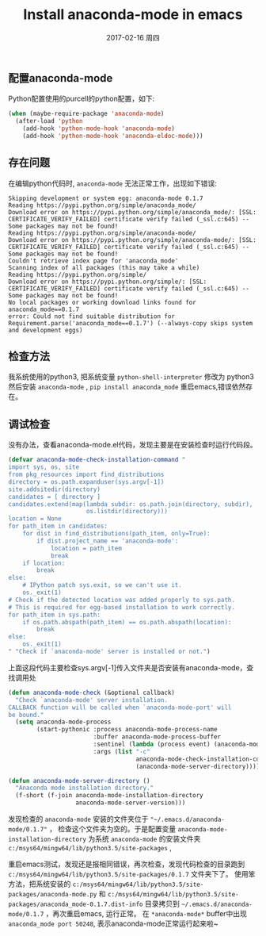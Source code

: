 #+TITLE:       Install anaconda-mode in emacs
#+AUTHOR:
#+EMAIL:       robin.chenyu@gmail.com
#+DATE:        2017-02-16 周四
#+URI:         /blog/%y/%m/%d/install-anaconda-mode-in-emacs
#+KEYWORDS:    emacs, python, anaconda-mode
#+TAGS:        emacs, python, anaconda-mode
#+LANGUAGE:    en
#+OPTIONS:     H:3 num:nil toc:nil \n:nil ::t |:t ^:nil -:nil f:t *:t <:t
#+DESCRIPTION: 安装配置anaconda-mode

** 配置anaconda-mode
   Python配置使用的purcell的python配置，如下:
   #+BEGIN_SRC emacs-lisp
(when (maybe-require-package 'anaconda-mode)
  (after-load 'python
    (add-hook 'python-mode-hook 'anaconda-mode)
    (add-hook 'python-mode-hook 'anaconda-eldoc-mode)))

   #+END_SRC

** 存在问题
   在编辑python代码时, =anaconda-mode= 无法正常工作，出现如下错误:
   #+BEGIN_SRC log
Skipping development or system egg: anaconda-mode 0.1.7
Reading https://pypi.python.org/simple/anaconda_mode/
Download error on https://pypi.python.org/simple/anaconda_mode/: [SSL: CERTIFICATE_VERIFY_FAILED] certificate verify failed (_ssl.c:645) -- Some packages may not be found!
Reading https://pypi.python.org/simple/anaconda-mode/
Download error on https://pypi.python.org/simple/anaconda-mode/: [SSL: CERTIFICATE_VERIFY_FAILED] certificate verify failed (_ssl.c:645) -- Some packages may not be found!
Couldn't retrieve index page for 'anaconda_mode'
Scanning index of all packages (this may take a while)
Reading https://pypi.python.org/simple/
Download error on https://pypi.python.org/simple/: [SSL: CERTIFICATE_VERIFY_FAILED] certificate verify failed (_ssl.c:645) -- Some packages may not be found!
No local packages or working download links found for anaconda_mode==0.1.7
error: Could not find suitable distribution for Requirement.parse('anaconda_mode==0.1.7') (--always-copy skips system and development eggs)
   #+END_SRC

** 检查方法
   我系统使用的python3, 把系统变量 ~python-shell-interpreter~ 修改为 python3
   然后安装 ~anaconda-mode~ , ~pip install anaconda_mode~
   重启emacs,错误依然存在。

** 调试检查
   没有办法，查看anaconda-mode.el代码，发现主要是在安装检查时运行代码段。
   #+BEGIN_SRC emacs-lisp
(defvar anaconda-mode-check-installation-command "
import sys, os, site
from pkg_resources import find_distributions
directory = os.path.expanduser(sys.argv[-1])
site.addsitedir(directory)
candidates = [ directory ]
candidates.extend(map(lambda subdir: os.path.join(directory, subdir),
                      os.listdir(directory)))
location = None
for path_item in candidates:
    for dist in find_distributions(path_item, only=True):
        if dist.project_name == 'anaconda-mode':
            location = path_item
            break
    if location:
        break
else:
    # IPython patch sys.exit, so we can't use it.
    os._exit(1)
# Check if the detected location was added properly to sys.path.
# This is required for egg-based installation to work correctly.
for path_item in sys.path:
    if os.path.abspath(path_item) == os.path.abspath(location):
        break
else:
    os._exit(1)
" "Check if `anaconda-mode' server is installed or not.")
   #+END_SRC

   上面这段代码主要检查sys.argv[-1]传入文件夹是否安装有anaconda-mode，查找调用处
   #+BEGIN_SRC emacs-lisp
(defun anaconda-mode-check (&optional callback)
  "Check `anaconda-mode' server installation.
CALLBACK function will be called when `anaconda-mode-port' will
be bound."
  (setq anaconda-mode-process
        (start-pythonic :process anaconda-mode-process-name
                        :buffer anaconda-mode-process-buffer
                        :sentinel (lambda (process event) (anaconda-mode-check-sentinel process event callback))
                        :args (list "-c"
                                    anaconda-mode-check-installation-command
                                    (anaconda-mode-server-directory)))))

(defun anaconda-mode-server-directory ()
  "Anaconda mode installation directory."
  (f-short (f-join anaconda-mode-installation-directory
                   anaconda-mode-server-version)))
   #+END_SRC
   发现检查的 ~anaconda-mode~ 安装的文件夹位于 ="~/.emacs.d/anaconda-mode/0.1.7"= ，
   检查这个文件夹为空的。于是配置变量 ~anaconda-mode-installation-directory~ 为系统
   ~anaconda-mode~ 的安装文件夹 =c:/msys64/mingw64/lib/python3.5/site-packages= ,

   重启emacs测试，发现还是报相同错误，再次检查，发现代码检查的目录跑到 =c:/msys64/mingw64/lib/python3.5/site-packages/0.1.7= 文件夹下了。
   使用笨方法，把系统安装的 =c:/msys64/mingw64/lib/python3.5/site-packages/anaconda-mode.py= 和
   =c:/msys64/mingw64/lib/python3.5/site-packages/anaconda_mode-0.1.7.dist-info= 目录拷贝到
   =~/.emacs.d/anaconda-mode/0.1.7= ，再次重启emacs, 运行正常。
   在 =*anaconda-mode*= buffer中出现 ~anaconda_mode port 50248~, 表示anaconda-mode正常运行起来啦~
